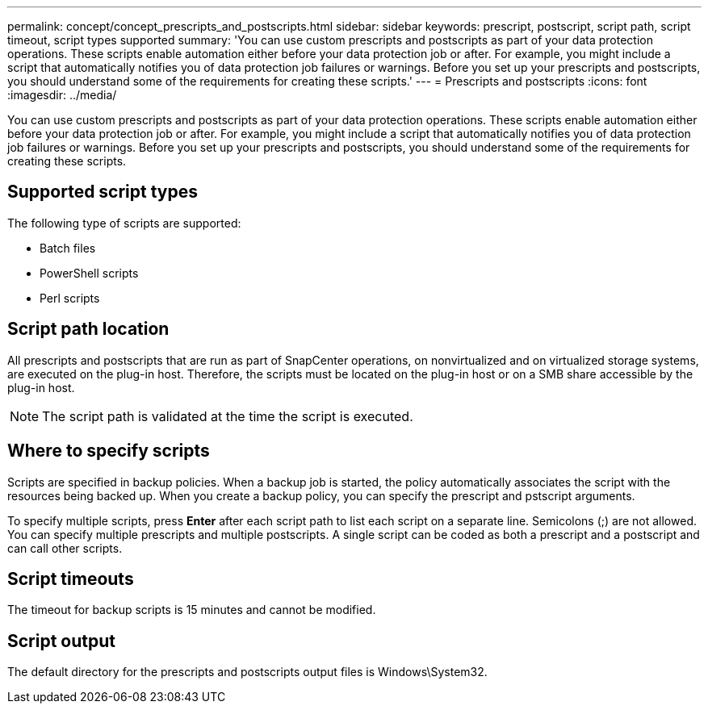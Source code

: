 ---
permalink: concept/concept_prescripts_and_postscripts.html
sidebar: sidebar
keywords: prescript, postscript, script path, script timeout, script types supported
summary: 'You can use custom prescripts and postscripts as part of your data protection operations. These scripts enable automation either before your data protection job or after. For example, you might include a script that automatically notifies you of data protection job failures or warnings. Before you set up your prescripts and postscripts, you should understand some of the requirements for creating these scripts.'
---
= Prescripts and postscripts
:icons: font
:imagesdir: ../media/

[.lead]
You can use custom prescripts and postscripts as part of your data protection operations. These scripts enable automation either before your data protection job or after. For example, you might include a script that automatically notifies you of data protection job failures or warnings. Before you set up your prescripts and postscripts, you should understand some of the requirements for creating these scripts.

== Supported script types

The following type of scripts are supported:

* Batch files
* PowerShell scripts
* Perl scripts

== Script path location

All prescripts and postscripts that are run as part of SnapCenter operations, on nonvirtualized and on virtualized storage systems, are executed on the plug-in host. Therefore, the scripts must be located on the plug-in host or on a SMB share accessible by the plug-in host.

NOTE: The script path is validated at the time the script is executed.

== Where to specify scripts

Scripts are specified in backup policies. When a backup job is started, the policy automatically associates the script with the resources being backed up. When you create a backup policy, you can specify the prescript and pstscript arguments.

To specify multiple scripts, press *Enter* after each script path to list each script on a separate line. Semicolons (;) are not allowed. You can specify multiple prescripts and multiple postscripts. A single script can be coded as both a prescript and a postscript and can call other scripts.

== Script timeouts

The timeout for backup scripts is 15 minutes and cannot be modified.

== Script output

The default directory for the prescripts and postscripts output files is Windows\System32.
